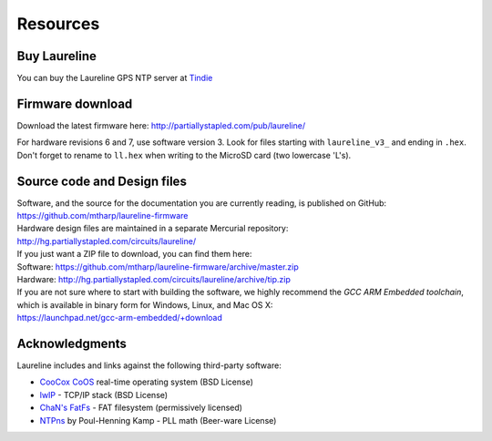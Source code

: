 Resources
*********

Buy Laureline
=============
You can buy the Laureline GPS NTP server at `Tindie`_

Firmware download
=================
Download the latest firmware here: http://partiallystapled.com/pub/laureline/

For hardware revisions 6 and 7, use software version 3.
Look for files starting with ``laureline_v3_`` and ending in ``.hex``. Don't
forget to rename to ``ll.hex`` when writing to the MicroSD card (two lowercase 'L's).

Source code and Design files
============================
| Software, and the source for the documentation you are currently reading, is published on GitHub:
| https://github.com/mtharp/laureline-firmware

| Hardware design files are maintained in a separate Mercurial repository:
| http://hg.partiallystapled.com/circuits/laureline/

| If you just want a ZIP file to download, you can find them here:
| Software: https://github.com/mtharp/laureline-firmware/archive/master.zip
| Hardware: http://hg.partiallystapled.com/circuits/laureline/archive/tip.zip

| If you are not sure where to start with building the software, we highly recommend the *GCC ARM Embedded toolchain*, which is available in binary form for Windows, Linux, and Mac OS X:
| https://launchpad.net/gcc-arm-embedded/+download

Acknowledgments
================
Laureline includes and links against the following third-party software:

* `CooCox CoOS`_ real-time operating system (BSD License)
* `lwIP`_ - TCP/IP stack (BSD License)
* `ChaN's FatFs`_ - FAT filesystem (permissively licensed)
* `NTPns`_ by Poul-Henning Kamp - PLL math (Beer-ware License)

.. _Tindie: https://www.tindie.com/products/gxti/laureline-gps-ntp-server/
.. _CooCox CoOS: http://www.coocox.org/CoOS.htm
.. _lwIP: https://savannah.nongnu.org/projects/lwip/
.. _ChaN's FatFs: http://elm-chan.org/fsw/ff/00index_e.html
.. _NTPns: http://phk.freebsd.dk/phkrel/
